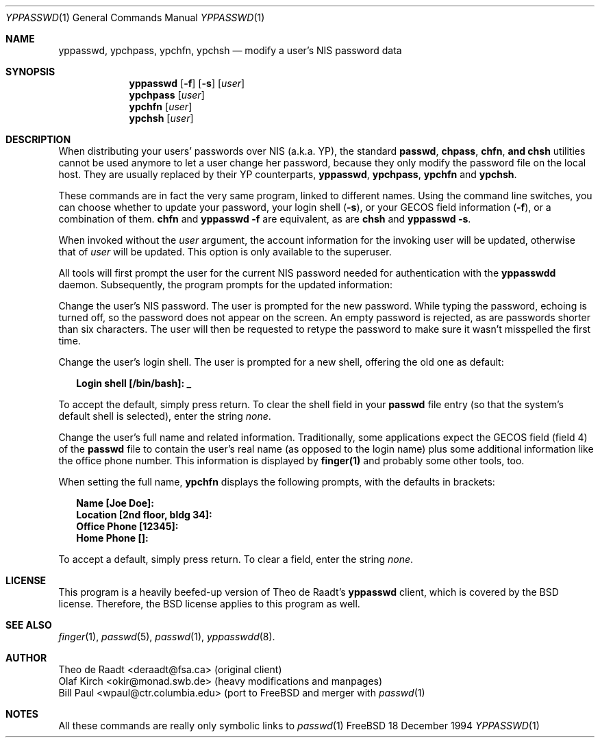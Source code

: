 .\"
.\" Manpage Copyright 1994 Olaf Kirch, <okir@monad.swb.de>
.\"
.Dd 18 December 1994
.Dt YPPASSWD 1
.Os FreeBSD 2.x
.Sh NAME
.Nm yppasswd, ypchpass, ypchfn, ypchsh
.Nd modify a user's NIS password data
.Sh SYNOPSIS
.Nm yppasswd
.Op Fl f
.Op Fl s
.Op Ar user
.Nm ypchpass
.Op Ar user
.Nm ypchfn
.Op Ar user
.Nm ypchsh
.Op Ar user
.Sh DESCRIPTION
When distributing your users' passwords over NIS (a.k.a. YP), the standard
.Nm passwd ,
.Nm chpass ,
.Nm chfn , and
.Nm chsh
utilities cannot be
used anymore to let a user change her password, because they only modify
the password file on the local host.  They are usually replaced by their
YP counterparts, \fByppasswd\fP, \fBypchpass\fP, \fBypchfn\fP and \fBypchsh\fP.
.Pp
These commands are in fact the very same program, linked to different names.
Using the command line switches, you can choose whether to update your
password, your login shell (\fB-s\fP), or your GECOS field
information (\fB-f\fP), or a combination of them. \fBchfn\fP and
\fByppasswd\fP \fB-f\fP are equivalent, as are \fBchsh\fP and
\fByppasswd\fP \fB-s\fP.
.Pp
When invoked without the \fIuser\fP argument, the account information for
the invoking user will be updated, otherwise that of \fIuser\fP will be
updated.  This option is only available to the superuser.
.Pp
All tools will first prompt the user for the current NIS password needed
for authentication with the \fByppasswdd\fP daemon. Subsequently, the
program prompts for the updated information:
.\"
.\"
.Pp "\fByppasswd\fP
Change the user's NIS password. The user is prompted for the new password.
While typing the password, echoing is turned off, so the password does not
appear on the screen. An empty password is rejected, as are passwords shorter
than six characters. The user will then be requested to retype the
password to make sure it wasn't misspelled the first time.
.\"
.\"
.Pp "\fBypchsh\fP or \fB-s\fP
Change the user's login shell. The user is prompted for a new shell,
offering the old one as default:
.Pp
.in +2n
.ft B
.nf
Login shell [/bin/bash]: _
.fi
.ft
.in
.Pp
To accept the default, simply press return. To clear the shell field in
your \fBpasswd\fP file entry (so that the system's default shell is selected),
enter the string \fInone\fP.
.\"
.\"
.Pp "\fBypchfn\fP or \fB-f\fP
Change the user's full name and related information. Traditionally, some
applications expect the GECOS field (field 4) of the \fBpasswd\fP file to
contain the user's real name (as opposed to the login name) plus some
additional information like the office phone number. This information is
displayed by \fBfinger(1)\fP and probably some other tools, too.
.Pp
When setting the full name, \fBypchfn\fP displays the following prompts,
with the defaults in brackets:
.Pp
.in +2n
.ft B
.nf
Name [Joe Doe]: 
Location [2nd floor, bldg 34]:
Office Phone [12345]:
Home Phone []:
.fi
.ft
.in
.Pp
To accept a default, simply press return. To clear a field, enter the string
\fInone\fP.
.Sh LICENSE
This program is a heavily beefed-up version of Theo de Raadt's \fByppasswd\fP
client, which is covered by the BSD license.  Therefore, the BSD license
applies to this program as well.

.Sh SEE ALSO
.Xr finger 1 ,
.Xr passwd 5 ,
.Xr passwd 1 ,
.Xr yppasswdd 8 .
.Sh AUTHOR
Theo de Raadt <deraadt@fsa.ca> (original client)
.br
Olaf Kirch <okir@monad.swb.de> (heavy modifications and manpages)
.br
Bill Paul <wpaul@ctr.columbia.edu> (port to FreeBSD and merger with
.Xr passwd 1
.Sh NOTES
All these commands are really only symbolic links to
.Xr passwd 1
